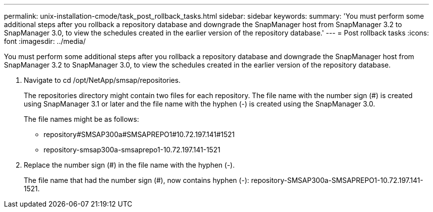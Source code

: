 ---
permalink: unix-installation-cmode/task_post_rollback_tasks.html
sidebar: sidebar
keywords: 
summary: 'You must perform some additional steps after you rollback a repository database and downgrade the SnapManager host from SnapManager 3.2 to SnapManager 3.0, to view the schedules created in the earlier version of the repository database.'
---
= Post rollback tasks
:icons: font
:imagesdir: ../media/

[.lead]
You must perform some additional steps after you rollback a repository database and downgrade the SnapManager host from SnapManager 3.2 to SnapManager 3.0, to view the schedules created in the earlier version of the repository database.

. Navigate to cd /opt/NetApp/smsap/repositories.
+
The repositories directory might contain two files for each repository. The file name with the number sign (#) is created using SnapManager 3.1 or later and the file name with the hyphen (-) is created using the SnapManager 3.0.
+
The file names might be as follows:

 ** repository#SMSAP300a#SMSAPREPO1#10.72.197.141#1521
 ** repository-smsap300a-smsaprepo1-10.72.197.141-1521

. Replace the number sign (#) in the file name with the hyphen (-).
+
The file name that had the number sign (#), now contains hyphen (-): repository-SMSAP300a-SMSAPREPO1-10.72.197.141-1521.
